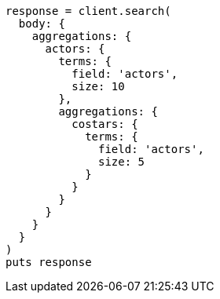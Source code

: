 [source, ruby]
----
response = client.search(
  body: {
    aggregations: {
      actors: {
        terms: {
          field: 'actors',
          size: 10
        },
        aggregations: {
          costars: {
            terms: {
              field: 'actors',
              size: 5
            }
          }
        }
      }
    }
  }
)
puts response
----
